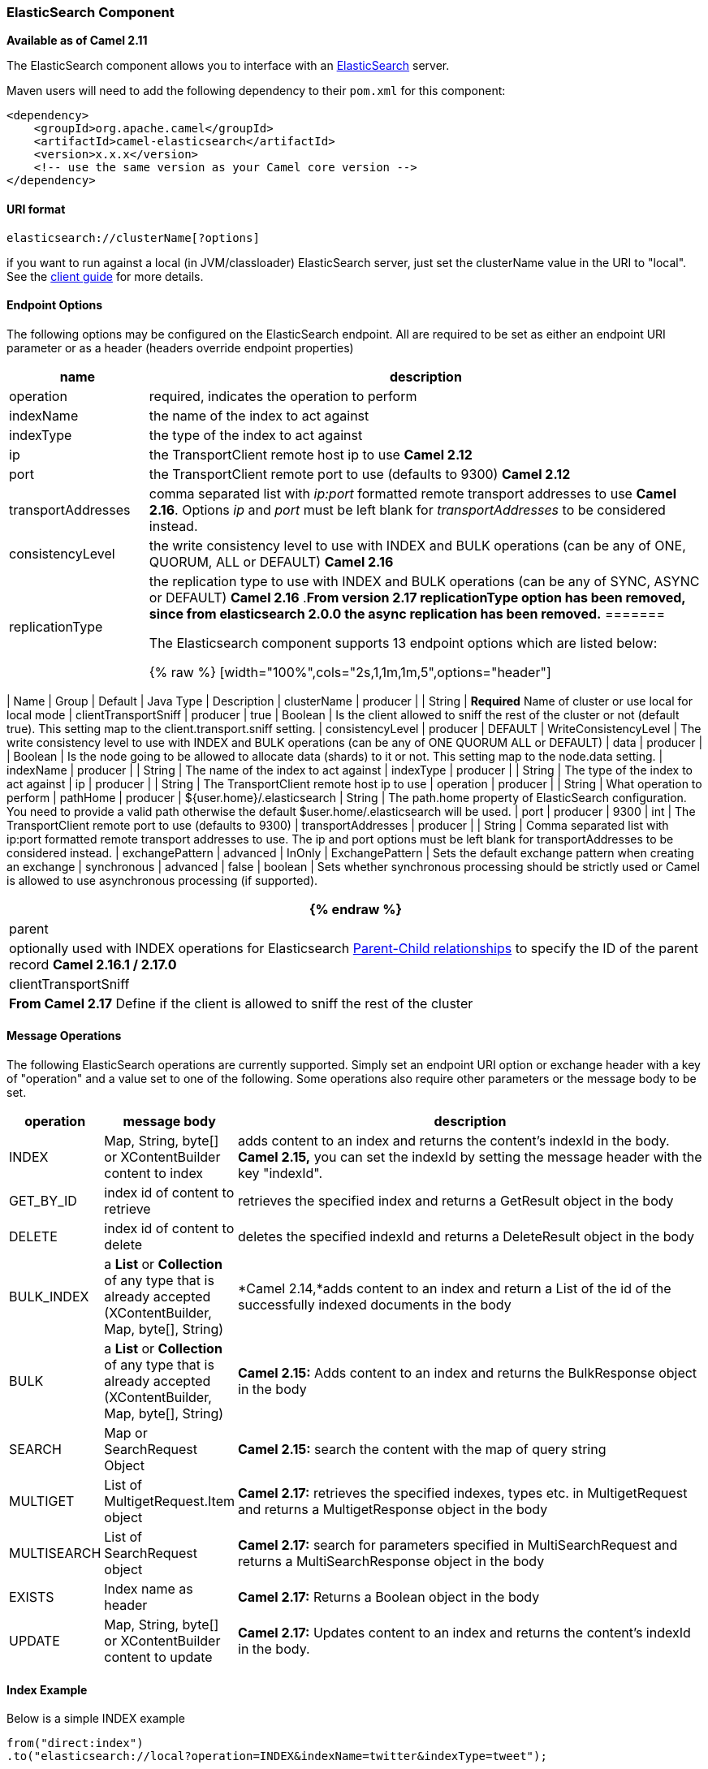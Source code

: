 [[ElasticSearch-ElasticSearchComponent]]
ElasticSearch Component
~~~~~~~~~~~~~~~~~~~~~~~

*Available as of Camel 2.11*

The ElasticSearch component allows you to interface with an
http://elasticsearch.org[ElasticSearch] server.

Maven users will need to add the following dependency to their `pom.xml`
for this component:

[source,xml]
------------------------------------------------------------
<dependency>
    <groupId>org.apache.camel</groupId>
    <artifactId>camel-elasticsearch</artifactId>
    <version>x.x.x</version>
    <!-- use the same version as your Camel core version -->
</dependency>
------------------------------------------------------------

[[ElasticSearch-URIformat]]
URI format
^^^^^^^^^^

[source,java]
-------------------------------------
elasticsearch://clusterName[?options]
-------------------------------------

[Tip]
====


if you want to run against a local (in JVM/classloader) ElasticSearch
server, just set the clusterName value in the URI to "local". See the
http://www.elasticsearch.org/guide/reference/java-api/client.html[client
guide] for more details.

====

[[ElasticSearch-EndpointOptions]]
Endpoint Options
^^^^^^^^^^^^^^^^

The following options may be configured on the ElasticSearch endpoint.
All are required to be set as either an endpoint URI parameter or as a
header (headers override endpoint properties)

[width="100%",cols="20%,80%",options="header",]
|=======================================================================
|name |description 

|operation |required, indicates the operation to perform

|indexName |the name of the index to act against

|indexType |the type of the index to act against

|ip |the TransportClient remote host ip to use *Camel 2.12*

|port |the TransportClient remote port to use (defaults to 9300) *Camel 2.12*

|transportAddresses |comma separated list with _ip:port_ formatted remote transport addresses
to use *Camel 2.16*. Options _ip_ and _port_ must be left blank for _transportAddresses_ to
be considered instead.

|consistencyLevel |the write consistency level to use with INDEX and BULK operations (can
be any of ONE, QUORUM, ALL or DEFAULT) *Camel 2.16*

|replicationType |the replication type to use with INDEX and BULK operations (can be any
of SYNC, ASYNC or DEFAULT) *Camel 2.16* .*From version 2.17 replicationType option has been removed, since from
elasticsearch 2.0.0 the async replication has been removed.*
=======

// endpoint options: START
The Elasticsearch component supports 13 endpoint options which are listed below:

{% raw %}
[width="100%",cols="2s,1,1m,1m,5",options="header"]
|=======================================================================
| Name | Group | Default | Java Type | Description
| clusterName | producer |  | String | *Required* Name of cluster or use local for local mode
| clientTransportSniff | producer | true | Boolean | Is the client allowed to sniff the rest of the cluster or not (default true). This setting map to the client.transport.sniff setting.
| consistencyLevel | producer | DEFAULT | WriteConsistencyLevel | The write consistency level to use with INDEX and BULK operations (can be any of ONE QUORUM ALL or DEFAULT)
| data | producer |  | Boolean | Is the node going to be allowed to allocate data (shards) to it or not. This setting map to the node.data setting.
| indexName | producer |  | String | The name of the index to act against
| indexType | producer |  | String | The type of the index to act against
| ip | producer |  | String | The TransportClient remote host ip to use
| operation | producer |  | String | What operation to perform
| pathHome | producer | ${user.home}/.elasticsearch | String | The path.home property of ElasticSearch configuration. You need to provide a valid path otherwise the default $user.home/.elasticsearch will be used.
| port | producer | 9300 | int | The TransportClient remote port to use (defaults to 9300)
| transportAddresses | producer |  | String | Comma separated list with ip:port formatted remote transport addresses to use. The ip and port options must be left blank for transportAddresses to be considered instead.
| exchangePattern | advanced | InOnly | ExchangePattern | Sets the default exchange pattern when creating an exchange
| synchronous | advanced | false | boolean | Sets whether synchronous processing should be strictly used or Camel is allowed to use asynchronous processing (if supported).
|=======================================================================
{% endraw %}
// endpoint options: END

|parent |optionally used with INDEX operations for Elasticsearch
https://www.elastic.co/guide/en/elasticsearch/guide/current/parent-child.html[Parent-Child
relationships] to specify the ID of the parent record *Camel 2.16.1 /
2.17.0*

|clientTransportSniff |*From Camel 2.17* Define if the client is allowed to sniff the rest of
the cluster
|=======================================================================


[[ElasticSearch-MessageOperations]]
Message Operations
^^^^^^^^^^^^^^^^^^

The following ElasticSearch operations are currently supported. Simply
set an endpoint URI option or exchange header with a key of "operation"
and a value set to one of the following. Some operations also require
other parameters or the message body to be set.

[width="100%",cols="10%,10%,80%",options="header",]
|=======================================================================
|operation |message body |description

|INDEX |Map, String, byte[] or XContentBuilder content to index |adds content to an index and returns the content's indexId in the body.
*Camel 2.15,* you can set the indexId by setting the message header with
the key "indexId".

|GET_BY_ID |index id of content to retrieve |retrieves the specified index and returns a GetResult object in the body

|DELETE |index id of content to delete |deletes the specified indexId and returns a DeleteResult object in the
body

|BULK_INDEX | a *List* or *Collection* of any type that is already accepted
(XContentBuilder, Map, byte[], String) |*Camel 2.14,*adds content to an index and return a List of the id of the
successfully indexed documents in the body

|BULK |a *List* or *Collection* of any type that is already accepted
(XContentBuilder, Map, byte[], String) |*Camel 2.15:* Adds content to an index and returns the BulkResponse
object in the body

|SEARCH |Map or SearchRequest Object |*Camel 2.15:* search the content with the map of query string

|MULTIGET |List of MultigetRequest.Item object |*Camel 2.17:* retrieves the specified indexes, types etc. in
MultigetRequest and returns a MultigetResponse object in the body

|MULTISEARCH |List of SearchRequest object |*Camel 2.17:* search for parameters specified in MultiSearchRequest and
returns a MultiSearchResponse object in the body

|EXISTS |Index name as header |*Camel 2.17:* Returns a Boolean object in the body

|UPDATE |Map, String, byte[] or XContentBuilder content to update |*Camel 2.17:* Updates content to an index and returns the content's
indexId in the body.
|=======================================================================

[[ElasticSearch-IndexExample]]
Index Example
^^^^^^^^^^^^^

Below is a simple INDEX example

[source,java]
-------------------------------------------------------------------------------
from("direct:index")
.to("elasticsearch://local?operation=INDEX&indexName=twitter&indexType=tweet");
-------------------------------------------------------------------------------

[source,xml]
---------------------------------------------------------------------------------------
<route>
    <from uri="direct:index" />
    <to uri="elasticsearch://local?operation=INDEX&indexName=twitter&indexType=tweet"/>
</route>
---------------------------------------------------------------------------------------

A client would simply need to pass a body message containing a Map to
the route. The result body contains the indexId created.

[source,java]
-------------------------------------------------------------------------
Map<String, String> map = new HashMap<String, String>();
map.put("content", "test");
String indexId = template.requestBody("direct:index", map, String.class);
-------------------------------------------------------------------------

[[ElasticSearch-Formoreinformation,seetheseresources]]
For more information, see these resources
^^^^^^^^^^^^^^^^^^^^^^^^^^^^^^^^^^^^^^^^^

http://elasticsearch.org[ElasticSearch Main Site]

http://www.elasticsearch.org/guide/reference/java-api/[ElasticSearch
Java API]

[[ElasticSearch-SeeAlso]]
See Also
^^^^^^^^

* link:configuring-camel.html[Configuring Camel]
* link:component.html[Component]
* link:endpoint.html[Endpoint]
* link:getting-started.html[Getting Started]

